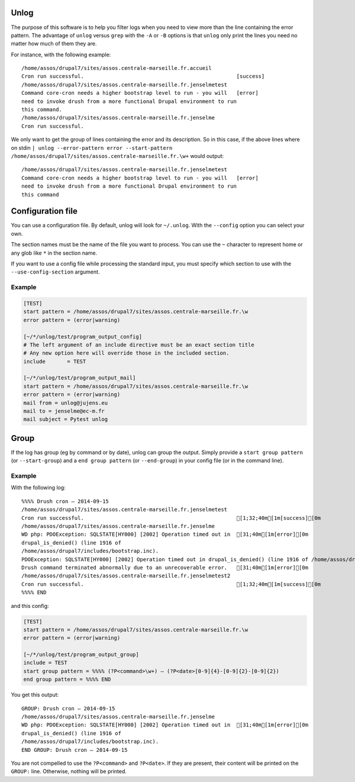 Unlog
=====

The purpose of this software is to help you filter logs when you need to view
more than the line containing the error pattern. The advantage of ``unlog``
versus ``grep`` with the ``-A`` or ``-B`` options is that ``unlog`` only print
the lines you need no matter how much of them they are.

For instance, with the following example:

::

   /home/assos/drupal7/sites/assos.centrale-marseille.fr.accueil
   Cron run successful.                                                 [success]
   /home/assos/drupal7/sites/assos.centrale-marseille.fr.jenselmetest
   Command core-cron needs a higher bootstrap level to run - you will   [error]
   need to invoke drush from a more functional Drupal environment to run
   this command.
   /home/assos/drupal7/sites/assos.centrale-marseille.fr.jenselme
   Cron run successful.

We only want to get the group of lines containing the error and its
description. So in this case, if the above lines where on stdin ``|
unlog --error-pattern error --start-pattern
/home/assos/drupal7/sites/assos.centrale-marseille.fr.\w+`` would output:

::

   /home/assos/drupal7/sites/assos.centrale-marseille.fr.jenselmetest
   Command core-cron needs a higher bootstrap level to run - you will   [error]
   need to invoke drush from a more functional Drupal environment to run
   this command


Configuration file
==================

You can use a configuration file. By default, unlog will look for
``~/.unlog``. With the ``--config`` option you can select your own.

The section names must be the name of the file you want to process. You can use
the ``~`` character to represent home or any glob like ``*`` in the section
name.

If you want to use a config file while processing the standard input, you must
specify which section to use with the ``--use-config-section`` argument.


Example
-------

.. code:: ini

	  [TEST]
	  start pattern = /home/assos/drupal7/sites/assos.centrale-marseille.fr.\w
	  error pattern = (error|warning)

	  [~/*/unlog/test/program_output_config]
	  # The left argument of an include directive must be an exact section title
	  # Any new option here will override those in the included section.
	  include	= TEST

	  [~/*/unlog/test/program_output_mail]
	  start pattern = /home/assos/drupal7/sites/assos.centrale-marseille.fr.\w
	  error pattern = (error|warning)
	  mail from = unlog@jujens.eu
	  mail to = jenselme@ec-m.fr
	  mail subject = Pytest unlog


Group
=====

If the log has group (eg by command or by date), unlog can group the
output. Simply provide a ``start group pattern`` (or ``--start-group``) and a
``end group pattern`` (or ``--end-group``) in your config file (or in the
command line).

Example
-------

With the following log:

::

   %%%% Drush cron — 2014-09-15
   /home/assos/drupal7/sites/assos.centrale-marseille.fr.jenselmetest
   Cron run successful.                                                 [1;32;40m[1m[success][0m
   /home/assos/drupal7/sites/assos.centrale-marseille.fr.jenselme
   WD php: PDOException: SQLSTATE[HY000] [2002] Operation timed out in  [31;40m[1m[error][0m
   drupal_is_denied() (line 1916 of
   /home/assos/drupal7/includes/bootstrap.inc).
   PDOException: SQLSTATE[HY000] [2002] Operation timed out in drupal_is_denied() (line 1916 of /home/assos/drupal7/includes/bootstrap.inc).
   Drush command terminated abnormally due to an unrecoverable error.   [31;40m[1m[error][0m
   /home/assos/drupal7/sites/assos.centrale-marseille.fr.jenselmetest2
   Cron run successful.                                                 [1;32;40m[1m[success][0m
   %%%% END

and this config:

.. code:: ini

	  [TEST]
	  start pattern = /home/assos/drupal7/sites/assos.centrale-marseille.fr.\w
	  error pattern = (error|warning)

	  [~/*/unlog/test/program_output_group]
	  include = TEST
	  start group pattern = %%%% (?P<command>\w+) — (?P<date>[0-9]{4}-[0-9]{2}-[0-9]{2})
	  end group pattern = %%%% END

You get this output:

::

   GROUP: Drush cron — 2014-09-15
   /home/assos/drupal7/sites/assos.centrale-marseille.fr.jenselme
   WD php: PDOException: SQLSTATE[HY000] [2002] Operation timed out in  [31;40m[1m[error][0m
   drupal_is_denied() (line 1916 of
   /home/assos/drupal7/includes/bootstrap.inc).
   END GROUP: Drush cron — 2014-09-15

You are not compelled to use the ``?P<command>`` and ``?P<date>``. If they are
present, their content will be printed on the ``GROUP:`` line. Otherwise,
nothing will be printed.
